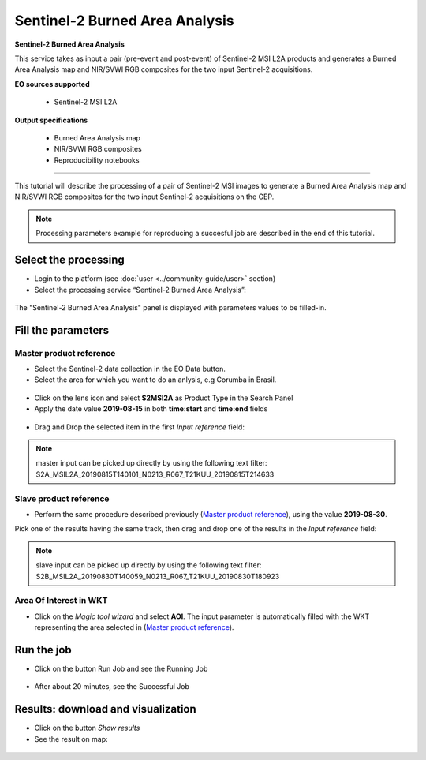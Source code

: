 Sentinel-2 Burned Area Analysis
~~~~~~~~~~~~~~~~~~~~~~~~~~~~~~~

.. image:: assets/tuto_burned-area_icon.png

**Sentinel-2 Burned Area Analysis**

This service takes as input a pair (pre-event and post-event) of Sentinel-2 MSI L2A products and generates a Burned Area Analysis map and NIR/SVWI RGB composites for the two input Sentinel-2 acquisitions.

**EO sources supported**

    - Sentinel-2 MSI L2A

**Output specifications**

    - Burned Area Analysis map
    - NIR/SVWI RGB composites
    - Reproducibility notebooks

-----

This tutorial will describe the processing of a pair of Sentinel-2 MSI images to generate a Burned Area Analysis map and NIR/SVWI RGB composites for the two input Sentinel-2 acquisitions on the GEP.

.. NOTE:: Processing parameters example for reproducing a succesful job are described in the end of this tutorial.

Select the processing
=====================

* Login to the platform (see :doc:`user <../community-guide/user>` section)

* Select the processing service “Sentinel-2 Burned Area Analysis”:

.. figure:: assets/tuto_burned-area_1.png
	:figclass: align-center
        :width: 750px
        :align: center

The "Sentinel-2 Burned Area Analysis" panel is displayed with parameters values to be filled-in.

Fill the parameters
===================

Master product reference
------------------------

* Select the Sentinel-2 data collection in the EO Data button.
* Select the area for which you want to do an anlysis, e.g Corumba in Brasil.

.. figure:: assets/tuto_burned-area_1.1.png
	:figclass: align-center
        :width: 750px
        :align: center

* Click on the lens icon and select **S2MSI2A** as Product Type in the Search Panel
* Apply the date value **2019-08-15** in both **time:start** and **time:end** fields

.. figure:: assets/tuto_burned-area_2.png
	:figclass: align-center
        :width: 750px
        :align: center

* Drag and Drop the selected item in the first *Input reference* field:

.. figure:: assets/tuto_burned-area_3.png
	:figclass: align-center
        :width: 750px
        :align: center

.. NOTE:: master input can be picked up directly by using the following text filter: S2A_MSIL2A_20190815T140101_N0213_R067_T21KUU_20190815T214633

Slave product reference
-----------------------

* Perform the same procedure described previously (`Master product reference`_), using the value **2019-08-30**.
Pick one of the results having the same track, then drag and drop one of the results in the *Input reference* field:

.. figure:: assets/tuto_burned-area_4.png
	:figclass: align-center
        :width: 750px
        :align: center

.. NOTE:: slave input can be picked up directly by using the following text filter: S2B_MSIL2A_20190830T140059_N0213_R067_T21KUU_20190830T180923

Area Of Interest in WKT
-----------------------

* Click on the *Magic tool wizard* and select **AOI**. The input parameter is automatically filled with the WKT representing the area selected in (`Master product reference`_).

.. figure:: assets/tuto_burned-area_5.png
	:figclass: align-center
        :width: 750px
        :align: center


Run the job
===========

* Click on the button Run Job and see the Running Job

.. figure:: assets/tuto_burned-area_6.png
	:figclass: align-center
        :width: 750px
        :align: center

* After about 20 minutes, see the Successful Job

Results: download and visualization
===================================

* Click on the button *Show results*

* See the result on map:

.. figure:: assets/tuto_burned-area_7.png
    :figclass: align-center
        :width: 750px
        :align: center

